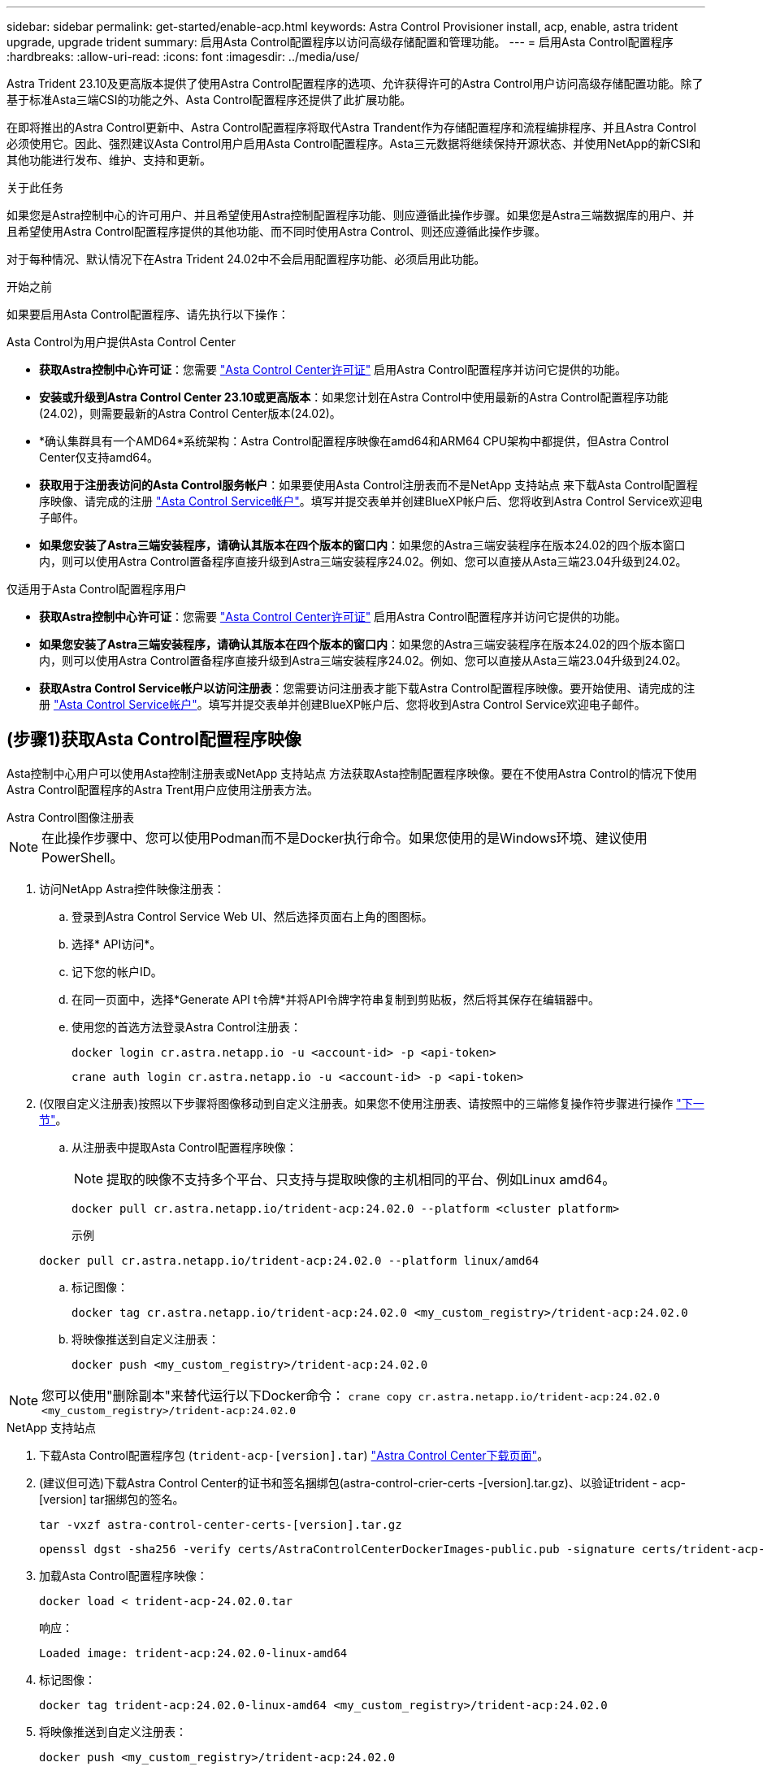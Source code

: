 ---
sidebar: sidebar 
permalink: get-started/enable-acp.html 
keywords: Astra Control Provisioner install, acp, enable, astra trident upgrade, upgrade trident 
summary: 启用Asta Control配置程序以访问高级存储配置和管理功能。 
---
= 启用Asta Control配置程序
:hardbreaks:
:allow-uri-read: 
:icons: font
:imagesdir: ../media/use/


[role="lead"]
Astra Trident 23.10及更高版本提供了使用Astra Control配置程序的选项、允许获得许可的Astra Control用户访问高级存储配置功能。除了基于标准Asta三端CSI的功能之外、Asta Control配置程序还提供了此扩展功能。

在即将推出的Astra Control更新中、Astra Control配置程序将取代Astra Trandent作为存储配置程序和流程编排程序、并且Astra Control必须使用它。因此、强烈建议Asta Control用户启用Asta Control配置程序。Asta三元数据将继续保持开源状态、并使用NetApp的新CSI和其他功能进行发布、维护、支持和更新。

.关于此任务
如果您是Astra控制中心的许可用户、并且希望使用Astra控制配置程序功能、则应遵循此操作步骤。如果您是Astra三端数据库的用户、并且希望使用Astra Control配置程序提供的其他功能、而不同时使用Astra Control、则还应遵循此操作步骤。

对于每种情况、默认情况下在Astra Trident 24.02中不会启用配置程序功能、必须启用此功能。

.开始之前
如果要启用Asta Control配置程序、请先执行以下操作：

[role="tabbed-block"]
====
.Asta Control为用户提供Asta Control Center
* *获取Astra控制中心许可证*：您需要 link:../concepts/licensing.html["Asta Control Center许可证"] 启用Astra Control配置程序并访问它提供的功能。
* *安装或升级到Astra Control Center 23.10或更高版本*：如果您计划在Astra Control中使用最新的Astra Control配置程序功能(24.02)，则需要最新的Astra Control Center版本(24.02)。
* *确认集群具有一个AMD64*系统架构：Astra Control配置程序映像在amd64和ARM64 CPU架构中都提供，但Astra Control Center仅支持amd64。
* *获取用于注册表访问的Asta Control服务帐户*：如果要使用Asta Control注册表而不是NetApp 支持站点 来下载Asta Control配置程序映像、请完成的注册 https://bluexp.netapp.com/astra-register["Asta Control Service帐户"^]。填写并提交表单并创建BlueXP帐户后、您将收到Astra Control Service欢迎电子邮件。
* *如果您安装了Astra三端安装程序，请确认其版本在四个版本的窗口内*：如果您的Astra三端安装程序在版本24.02的四个版本窗口内，则可以使用Astra Control置备程序直接升级到Astra三端安装程序24.02。例如、您可以直接从Asta三端23.04升级到24.02。


.仅适用于Asta Control配置程序用户
--
* *获取Astra控制中心许可证*：您需要 link:../concepts/licensing.html["Asta Control Center许可证"] 启用Astra Control配置程序并访问它提供的功能。
* *如果您安装了Astra三端安装程序，请确认其版本在四个版本的窗口内*：如果您的Astra三端安装程序在版本24.02的四个版本窗口内，则可以使用Astra Control置备程序直接升级到Astra三端安装程序24.02。例如、您可以直接从Asta三端23.04升级到24.02。
* *获取Astra Control Service帐户以访问注册表*：您需要访问注册表才能下载Astra Control配置程序映像。要开始使用、请完成的注册 https://bluexp.netapp.com/astra-register["Asta Control Service帐户"^]。填写并提交表单并创建BlueXP帐户后、您将收到Astra Control Service欢迎电子邮件。


--
====


== (步骤1)获取Asta Control配置程序映像

Asta控制中心用户可以使用Asta控制注册表或NetApp 支持站点 方法获取Asta控制配置程序映像。要在不使用Astra Control的情况下使用Astra Control配置程序的Astra Trent用户应使用注册表方法。

[role="tabbed-block"]
====
.Astra Control图像注册表
--

NOTE: 在此操作步骤中、您可以使用Podman而不是Docker执行命令。如果您使用的是Windows环境、建议使用PowerShell。

. 访问NetApp Astra控件映像注册表：
+
.. 登录到Astra Control Service Web UI、然后选择页面右上角的图图标。
.. 选择* API访问*。
.. 记下您的帐户ID。
.. 在同一页面中，选择*Generate API t令牌*并将API令牌字符串复制到剪贴板，然后将其保存在编辑器中。
.. 使用您的首选方法登录Astra Control注册表：
+
[source, docker]
----
docker login cr.astra.netapp.io -u <account-id> -p <api-token>
----
+
[source, crane]
----
crane auth login cr.astra.netapp.io -u <account-id> -p <api-token>
----


. (仅限自定义注册表)按照以下步骤将图像移动到自定义注册表。如果您不使用注册表、请按照中的三端修复操作符步骤进行操作 link:../get-started/enable-acp.html#step-2-enable-astra-control-provisioner-in-astra-trident["下一节"]。
+
.. 从注册表中提取Asta Control配置程序映像：
+

NOTE: 提取的映像不支持多个平台、只支持与提取映像的主机相同的平台、例如Linux amd64。

+
[source, console]
----
docker pull cr.astra.netapp.io/trident-acp:24.02.0 --platform <cluster platform>
----
+
示例

+
[listing]
----
docker pull cr.astra.netapp.io/trident-acp:24.02.0 --platform linux/amd64
----
.. 标记图像：
+
[source, console]
----
docker tag cr.astra.netapp.io/trident-acp:24.02.0 <my_custom_registry>/trident-acp:24.02.0
----
.. 将映像推送到自定义注册表：
+
[source, console]
----
docker push <my_custom_registry>/trident-acp:24.02.0
----





NOTE: 您可以使用"删除副本"来替代运行以下Docker命令：
`crane copy cr.astra.netapp.io/trident-acp:24.02.0 <my_custom_registry>/trident-acp:24.02.0`

--
.NetApp 支持站点
--
. 下载Asta Control配置程序包 (`trident-acp-[version].tar`) https://mysupport.netapp.com/site/products/all/details/astra-control-center/downloads-tab["Astra Control Center下载页面"^]。
. (建议但可选)下载Astra Control Center的证书和签名捆绑包(astra-control-crier-certs -[version].tar.gz)、以验证trident - acp-[version] tar捆绑包的签名。
+
[source, console]
----
tar -vxzf astra-control-center-certs-[version].tar.gz
----
+
[source, console]
----
openssl dgst -sha256 -verify certs/AstraControlCenterDockerImages-public.pub -signature certs/trident-acp-[version].tar.sig trident-acp-[version].tar
----
. 加载Asta Control配置程序映像：
+
[source, console]
----
docker load < trident-acp-24.02.0.tar
----
+
响应：

+
[listing]
----
Loaded image: trident-acp:24.02.0-linux-amd64
----
. 标记图像：
+
[source, console]
----
docker tag trident-acp:24.02.0-linux-amd64 <my_custom_registry>/trident-acp:24.02.0
----
. 将映像推送到自定义注册表：
+
[source, console]
----
docker push <my_custom_registry>/trident-acp:24.02.0
----


--
====


== (第2步)在Asta Trdent中启用Asta Control配置程序

确定原始安装方法是否使用 https://docs.netapp.com/us-en/trident/trident-managing-k8s/uninstall-trident.html#determine-the-original-installation-method["运算符(手动或使用Helm)或trdentcd"^] 并根据原始方法完成相应的步骤。

[role="tabbed-block"]
====
.Asta三端操作员
--
. https://docs.netapp.com/us-en/trident/trident-get-started/kubernetes-deploy-operator.html#step-1-download-the-trident-installer-package["下载Asta三端安装程序并解压缩"^]。
. 如果您尚未安装Astra三端安装程序、或者您从初始Astra三端安装程序中删除了操作员、请完成以下步骤：
+
.. 创建客户需求日：
+
[source, console]
----
kubectl create -f deploy/crds/trident.netapp.io_tridentorchestrators_crd_post1.16.yaml
----
.. 创建三项命名空间 (`kubectl create namespace trident`)或确认三项命名空间仍然存在 (`kubectl get all -n trident`）。如果已删除此命名空间、请重新创建它。


. 将Astra Trdent更新到24.02.0：
+

NOTE: 对于运行Kubornetes 1.24或更早版本的集群、请使用 `bundle_pre_1_25.yaml`。对于运行Kubernetes 1.25或更高版本的集群、请使用 `bundle_post_1_25.yaml`。

+
[source, console]
----
kubectl -n trident apply -f trident-installer/deploy/<bundle-name.yaml>
----
. 验证Astra trident是否正在运行：
+
[source, console]
----
kubectl get torc -n trident
----
+
响应：

+
[listing]
----
NAME      AGE
trident   21m
----
. [[pull机密]]如果您有一个使用机密的注册表，请创建一个用于提取Astra Control置备程序映像的密钥：
+
[source, console]
----
kubectl create secret docker-registry <secret_name> -n trident --docker-server=<my_custom_registry> --docker-username=<username> --docker-password=<token>
----
. 编辑TridentOrchestrator CR并进行以下编辑：
+
[source, console]
----
kubectl edit torc trident -n trident
----
+
.. 为Astra三端映像设置自定义注册表位置或从Astra Control注册表中提取该映像 (`tridentImage: <my_custom_registry>/trident:24.02.0` 或 `tridentImage: netapp/trident:24.02.0`）。
.. 启用Asta Control配置程序 (`enableACP: true`）。
.. 设置Asta Control配置程序映像的自定义注册表位置或将其从Asta Control注册表中提取 (`acpImage: <my_custom_registry>/trident-acp:24.02.0` 或 `acpImage: cr.astra.netapp.io/trident-acp:24.02.0`）。
.. 如果您已建立 <<pull-secrets,图像拉取密钥>> 在本操作步骤的前面部分、您可以在此处设置它们 (`imagePullSecrets: - <secret_name>`）。使用您在前面步骤中创建的相同名称机密名称。


+
[listing, subs="+quotes"]
----
apiVersion: trident.netapp.io/v1
kind: TridentOrchestrator
metadata:
  name: trident
spec:
  debug: true
  namespace: trident
  *tridentImage: <registry>/trident:24.02.0*
  *enableACP: true*
  *acpImage: <registry>/trident-acp:24.02.0*
  *imagePullSecrets:
  - <secret_name>*
----
. 保存并退出文件。部署过程将自动开始。
. 验证是否已创建操作员、部署和副本集。
+
[source, console]
----
kubectl get all -n trident
----
+

IMPORTANT: 在 Kubernetes 集群中只能有 * 一个操作符实例 * 。请勿创建多个部署的Asta三端操作员。

. 验证 `trident-acp` 容器正在运行 `acpVersion` 为 `24.02.0` 状态为 `Installed`：
+
[source, console]
----
kubectl get torc -o yaml
----
+
响应：

+
[listing]
----
status:
  acpVersion: 24.02.0
  currentInstallationParams:
    ...
    acpImage: <registry>/trident-acp:24.02.0
    enableACP: "true"
    ...
  ...
  status: Installed
----


--
.Tridentctl
--
. https://docs.netapp.com/us-en/trident/trident-get-started/kubernetes-deploy-tridentctl.html#step-1-download-the-trident-installer-package["下载Asta三端安装程序并解压缩"^]。
. https://docs.netapp.com/us-en/trident/trident-managing-k8s/upgrade-tridentctl.html["如果您已有Asta Trident、请从托管它的集群中将其卸载"^]。
. 在启用Asta Control配置程序的情况下安装Asta Trent (`--enable-acp=true`）：
+
[source, console]
----
./tridentctl -n trident install --enable-acp=true --acp-image=mycustomregistry/trident-acp:24.02
----
. 确认已启用Asta Control配置程序：
+
[source, console]
----
./tridentctl -n trident version
----
+
响应：

+
[listing]
----
+----------------+----------------+-------------+ | SERVER VERSION | CLIENT VERSION | ACP VERSION | +----------------+----------------+-------------+ | 24.02.0 | 24.02.0 | 24.02.0. | +----------------+----------------+-------------+
----


--
.掌舵
--
. 如果您安装了Astra Trident 23.07.1或更早版本、 https://docs.netapp.com/us-en/trident/trident-managing-k8s/uninstall-trident.html#uninstall-a-trident-operator-installation["卸载"^] 操作员和其他组件。
. 如果您的Kubornetes集群运行的是1.24或更早版本、请删除PSP：
+
[listing]
----
kubectl delete psp tridentoperatorpod
----
. 添加Astra Trident Helm存储库：
+
[listing]
----
helm repo add netapp-trident https://netapp.github.io/trident-helm-chart
----
. 更新Helm图表：
+
[listing]
----
helm repo update netapp-trident
----
+
响应：

+
[listing]
----
Hang tight while we grab the latest from your chart repositories...
...Successfully got an update from the "netapp-trident" chart repository
Update Complete. ⎈Happy Helming!⎈
----
. 列出图像：
+
[listing]
----
./tridentctl images -n trident
----
+
响应：

+
[listing]
----
| v1.28.0            | netapp/trident:24.02.0|
|                    | docker.io/netapp/trident-autosupport:24.02|
|                    | registry.k8s.io/sig-storage/csi-provisioner:v4.0.0|
|                    | registry.k8s.io/sig-storage/csi-attacher:v4.5.0|
|                    | registry.k8s.io/sig-storage/csi-resizer:v1.9.3|
|                    | registry.k8s.io/sig-storage/csi-snapshotter:v6.3.3|
|                    | registry.k8s.io/sig-storage/csi-node-driver-registrar:v2.10.0 |
|                    | netapp/trident-operator:24.02.0 (optional)
----
. 确保提供了三项运算符24.02.0：
+
[listing]
----
helm search repo netapp-trident/trident-operator --versions
----
+
响应：

+
[listing]
----
NAME                            CHART VERSION   APP VERSION     DESCRIPTION
netapp-trident/trident-operator 100.2402.0      24.02.0         A
----
. 使用 ... `helm install` 并运行以下选项之一、其中包括这些设置：
+
** 部署位置的名称
** Astra三端版本
** Asta Control配置程序映像的名称
** 用于启用配置程序的标志
** (可选)本地注册表路径。如果您使用的是本地注册表、则为 https://docs.netapp.com/us-en/trident/trident-get-started/requirements.html#container-images-and-corresponding-kubernetes-versions["｛\f270｛\f151｛\f270｝"^] 可以位于一个注册表或不同的注册表中、但所有CSI映像都必须位于同一注册表中。
** 三端名称空间




.选项
* 没有注册表的映像


[listing]
----
helm install trident netapp-trident/trident-operator --version 100.2402.0 --set acpImage=cr.astra.netapp.io/trident-acp:24.02.0 --set enableACP=true --set operatorImage=netapp/trident-operator:24.02.0 --set tridentAutosupportImage=docker.io/netapp/trident-autosupport:24.02 --set tridentImage=netapp/trident:24.02.0 --namespace trident
----
* 一个或多个注册表中的图像


[listing]
----
helm install trident netapp-trident/trident-operator --version 100.2402.0 --set acpImage=<your-registry>:<acp image> --set enableACP=true --set imageRegistry=<your-registry>/sig-storage --set operatorImage=netapp/trident-operator:24.02.0 --set tridentAutosupportImage=docker.io/netapp/trident-autosupport:24.02 --set tridentImage=netapp/trident:24.02.0 --namespace trident
----
您可以使用 `helm list` 查看安装详细信息、例如名称、命名空间、图表、状态、应用程序版本、和修订版号。

[NOTE]
====
如果您在使用Helm部署TRIdent时遇到任何问题、请运行此命令以完全卸载Asta TRIdent：

[listing]
----
./tridentctl uninstall -n trident
----
*请勿* https://docs.netapp.com/us-en/trident/troubleshooting.html#completely-remove-astra-trident-and-crds["完全删除Asta Trdent CRD"^] 在尝试重新启用Astra Control配置程序之前、作为卸载的一部分。

====
--
====


== 结果

Asta Control配置程序功能已启用、您可以使用当前运行的版本可用的任何功能。

(仅适用于Asta Control Center用户)安装Asta Control配置程序后、在Asta Control Center UI中托管此配置程序的集群将显示 `ACP version` 而不是 `Trident version` 字段和当前安装的版本号。

image:ac-acp-version.png["显示用户界面中Astra Control配置程序版本位置的屏幕截图"]

.有关详细信息 ...
* https://docs.netapp.com/us-en/trident/trident-managing-k8s/upgrade-operator-overview.html["Asta Trdent升级文档"^]

